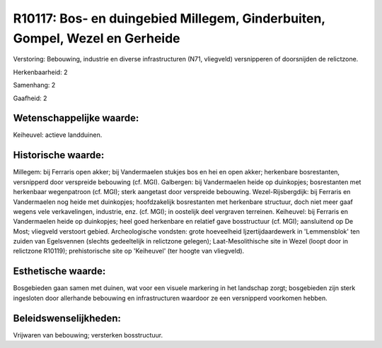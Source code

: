 R10117: Bos- en duingebied Millegem, Ginderbuiten, Gompel, Wezel en Gerheide
============================================================================

Verstoring:
Bebouwing, industrie en diverse infrastructuren (N71, vliegveld)
versnipperen of doorsnijden de relictzone.

Herkenbaarheid: 2

Samenhang: 2

Gaafheid: 2


Wetenschappelijke waarde:
~~~~~~~~~~~~~~~~~~~~~~~~~

Keiheuvel: actieve landduinen.


Historische waarde:
~~~~~~~~~~~~~~~~~~~

Millegem: bij Ferraris open akker; bij Vandermaelen stukjes bos en
hei en open akker; herkenbare bosrestanten, versnipperd door verspreide
bebouwing (cf. MGI). Galbergen: bij Vandermaelen heide op duinkopjes;
bosrestanten met herkenbaar wegenpatroon (cf. MGI); sterk aangetast door
verspreide bebouwing. Wezel-Rijsbergdijk: bij Ferraris en Vandermaelen
nog heide met duinkopjes; hoofdzakelijk bosrestanten met herkenbare
structuur, doch niet meer gaaf wegens vele verkavelingen, industrie,
enz. (cf. MGI); in oostelijk deel vergraven terreinen. Keiheuvel: bij
Ferraris en Vandermaelen heide op duinkopjes; heel goed herkenbare en
relatief gave bosstructuur (cf. MGI); aansluitend op De Most; vliegveld
verstoort gebied. Archeologische vondsten: grote hoeveelheid
Ijzertijdaardewerk in 'Lemmensblok' ten zuiden van Egelsvennen (slechts
gedeeltelijk in relictzone gelegen); Laat-Mesolithische site in Wezel
(loopt door in relictzone R10119); prehistorische site op 'Keiheuvel'
(ter hoogte van vliegveld).


Esthetische waarde:
~~~~~~~~~~~~~~~~~~~

Bosgebieden gaan samen met duinen, wat voor een visuele markering in
het landschap zorgt; bosgebieden zijn sterk ingesloten door allerhande
bebouwing en infrastructuren waardoor ze een versnipperd voorkomen
hebben.




Beleidswenselijkheden:
~~~~~~~~~~~~~~~~~~~~~

Vrijwaren van bebouwing; versterken bosstructuur.
